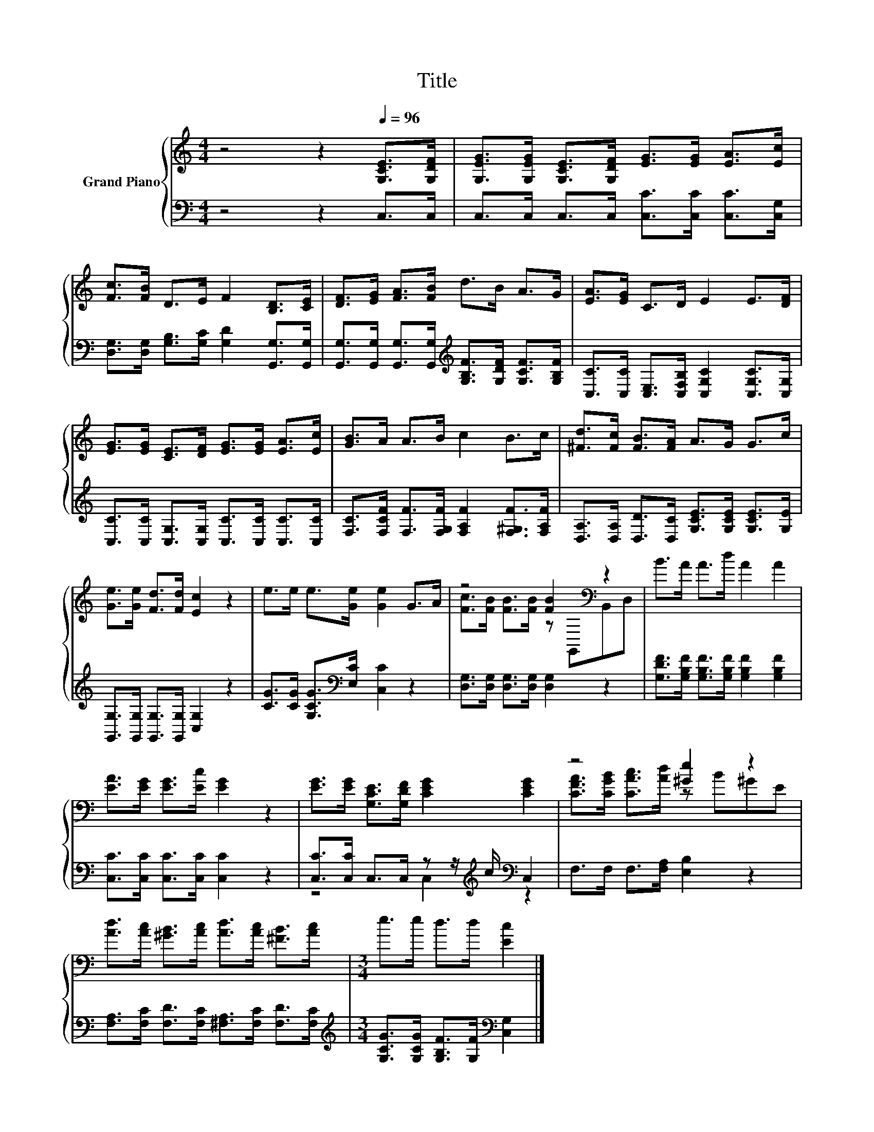 X:1
T:Title
%%score { ( 1 3 ) | ( 2 4 ) }
L:1/8
M:4/4
K:C
V:1 treble nm="Grand Piano"
V:3 treble 
V:2 bass 
V:4 bass 
V:1
 z4 z2[Q:1/4=96] [G,CE]>[G,DF] | [G,EG]>[G,EG] [G,CE]>[G,DF] [EG]>[EG] [EA]>[Ec] | %2
 [Fc]>[FB] D>E F2 [B,D]>[CE] | [DF]>[EG] [FA]>[FB] d>B A>G | [EA]>[EG] C>D E2 E>[DF] | %5
 [EG]>[EG] [CE]>[DF] [EG]>[EG] [EA]>[Ec] | [GB]>A A>B c2 B>c | [^Fd]>[Fc] [FB]>[FA] A>G G>c | %8
 [Ge]>[Ge] [Fd]>[Fd] [Ec]2 z2 | e>e e>[Ge] [Ge]2 G>A | z4 [FB]2[K:bass] z2 | B>A A>d A2 A2 | %12
 [EA]>[EG] [EG]>[Ec] [EG]2 z2 | [EG]>[EG] [G,CE]>[G,DF] [CEG]2 [CEG]2 | z4 [^Ge]2 z2 | %15
 [Ad]>[Ac] [^GB]>[Ac] [Ad]>[Ac] [^FB]>[Ac] |[M:3/4] e>e d>d [Ec]2 |] %17
V:2
 z4 z2 C,>C, | C,>C, C,>C, [C,C]>[C,C] [C,C]>[C,G,] | %2
 [D,G,]>[D,G,] [G,B,]>[G,C] [G,D]2 [G,,G,]>[G,,G,] | %3
 [G,,G,]>[G,,G,] [G,,G,]>[G,,G,][K:treble] [G,B,F]>[G,DF] [G,CF]>[G,B,F] | %4
 [C,C]>[C,C] [C,E,]>[C,F,B,] [C,G,C]2 [C,G,C]>[C,G,] | %5
 [C,C]>[C,C] [C,G,]>[C,G,] [C,C]>[C,C] [C,C]>[C,C] | %6
 [F,C]>[F,CF] [F,F]>[F,G,F] [F,A,F]2 [F,^G,F]>[F,A,F] | %7
 [D,A,]>[D,A,] [D,D]>[D,C] [G,CE]>[G,CE] [G,CE]>[G,E] | %8
 [G,,G,]>[G,,G,] [G,,G,]>[G,,G,] [C,G,]2 z2 | [CG]>[CG] [G,CG]>[K:bass][E,C] [C,C]2 z2 | %10
 [D,G,]>[D,G,] [D,G,]>[D,G,] [D,G,]2 z2 | [G,DF]>[G,B,F] [G,B,F]>[G,B,F] [G,B,F]2 [G,B,F]2 | %12
 [C,C]>[C,C] [C,C]>[C,C] [C,C]2 z2 | [C,C]>[C,C] C,>C, z z/[K:treble] c/[K:bass] C,2 | %14
 F,>F, F,>[F,A,] [E,B,]2 z2 | [F,A,]>[F,C] [F,D]>[F,C] [^F,A,]>[F,C] [F,D]>[F,C] | %16
[M:3/4][K:treble] [G,CG]>[G,CG] [G,B,F]>[G,F][K:bass] [C,G,]2 |] %17
V:3
 x8 | x8 | x8 | x8 | x8 | x8 | x8 | x8 | x8 | x8 | [Fc]>[FB] [FB]>[FB] z[K:bass] G,,B,,D, | x8 | %12
 x8 | x8 | [CFA]>[CGB] [CAc]>[Ad] z B^GE | x8 |[M:3/4] x6 |] %17
V:4
 x8 | x8 | x8 | x4[K:treble] x4 | x8 | x8 | x8 | x8 | x8 | x7/2[K:bass] x9/2 | x8 | x8 | x8 | %13
 z4 C,2[K:treble][K:bass] z2 | x8 | x8 |[M:3/4][K:treble] x4[K:bass] x2 |] %17

